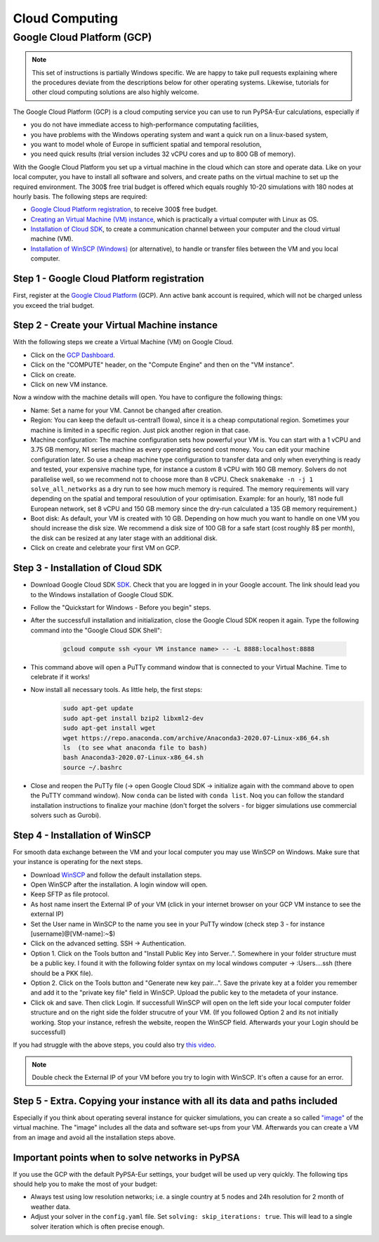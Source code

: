 ..
  SPDX-FileCopyrightText: 2020 Maximilian Parzen and Emmanuel Paez

  SPDX-License-Identifier: CC-BY-4.0


.. _cloudcomputing:

###########################
Cloud Computing
###########################

Google Cloud Platform (GCP)
===========================

.. note::
    This set of instructions is partially Windows specific.
    We are happy to take pull requests explaining where the procedures deviate from the descriptions below for other operating systems.
    Likewise, tutorials for other cloud computing solutions are also highly welcome.

The Google Cloud Platform (GCP) is a cloud computing service you can use to run PyPSA-Eur calculations, especially if

- you do not have immediate access to high-performance computating facilities,
- you have problems with the Windows operating system and want a quick run on a linux-based system,
- you want to model whole of Europe in sufficient spatial and temporal resolution,
- you need quick results (trial version includes 32 vCPU cores and up to 800 GB of memory).

With the Google Cloud Platform you set up a virtual machine in the cloud which can store and operate data.
Like on your local computer, you have to install all software and solvers, and create paths on the virtual machine to set up the required environment.
The 300$ free trial budget is offered which equals roughly 10-20 simulations with 180 nodes at hourly basis.
The following steps are required:

- `Google Cloud Platform registration <https://console.cloud.google.com>`_, to receive 300$ free budget.
- `Creating an Virtual Machine (VM) instance <https://www.ibm.com/products/ilog-cplex-optimization-studio>`_, which is practically a virtual computer with Linux as OS.
- `Installation of Cloud SDK <https://cloud.google.com/sdk/>`_, to create a communication channel between your computer and the cloud virtual machine (VM).
- `Installation of WinSCP (Windows) <https://winscp.net/eng/download.php>`_ (or alternative), to handle or transfer files between the VM and you local computer.

Step 1 - Google Cloud Platform registration
-------------------------------------------

First, register at the `Google Cloud Platform <https://console.cloud.google.com>`_ (GCP).
Ann active bank account is required, which will not be charged unless you exceed the trial budget.

Step 2 - Create your Virtual Machine instance
---------------------------------------------

With the following steps we create a Virtual Machine (VM) on Google Cloud.

- Click on the `GCP Dashboard <https://console.cloud.google.com/home/dashboard>`_.
- Click on the "COMPUTE" header, on the "Compute Engine" and then on the "VM instance".
- Click on create.
- Click on new VM instance.

Now a window with the machine details will open. You have to configure the following things:

- Name: Set a name for your VM. Cannot be changed after creation.
- Region: You can keep the default us-central1 (Iowa), since it is a cheap computational region. Sometimes your machine is limited in a specific region. Just pick another region in that case.
- Machine configuration: The machine configuration sets how powerful your VM is.
  You can start with a 1 vCPU and 3.75 GB memory, N1 series machine as every operating second cost money.
  You can edit your machine configuration later. So use a cheap machine type configuration to transfer data and
  only when everything is ready and tested, your expensive machine type, for instance a custom 8 vCPU with 160 GB memory.
  Solvers do not parallelise well, so we recommend not to choose more than 8 vCPU.
  Check ``snakemake -n -j 1 solve_all_networks`` as a dry run to see how much memory is required.
  The memory requirements will vary depending on the spatial and temporal resoulution of your optimisation.
  Example: for an hourly, 181 node full European network, set 8 vCPU and 150 GB memory since the dry-run calculated a 135 GB memory requirement.)
- Boot disk: As default, your VM is created with 10 GB. Depending on how much you want to handle on one VM you should increase the disk size.
  We recommend a disk size of 100 GB for a safe start (cost roughly 8$ per month), the disk can be resized at any later stage with an additional disk.
- Click on create and celebrate your first VM on GCP.

Step 3 - Installation of Cloud SDK
----------------------------------

- Download Google Cloud SDK `SDK <https://cloud.google.com/sdk>`_. Check that you are logged in in your Google account. The link should lead you to the Windows installation of Google Cloud SDK.
- Follow the "Quickstart for Windows - Before you begin" steps.
- After the successfull installation and initialization, close the Google Cloud SDK reopen it again. Type the following command into the "Google Cloud SDK Shell":

    .. code:: bash

        gcloud compute ssh <your VM instance name> -- -L 8888:localhost:8888

- This command above will open a PuTTy command window that is connected to your Virtual Machine. Time to celebrate if it works!
- Now install all necessary tools. As little help, the first steps:
    .. code:: bash

        sudo apt-get update
        sudo apt-get install bzip2 libxml2-dev
        sudo apt-get install wget
        wget https://repo.anaconda.com/archive/Anaconda3-2020.07-Linux-x86_64.sh
        ls  (to see what anaconda file to bash)
        bash Anaconda3-2020.07-Linux-x86_64.sh
        source ~/.bashrc

- Close and reopen the PuTTy file (-> open Google Cloud SDK -> initialize again with the command above to open the PuTTY command window). Now ``conda`` can be listed with ``conda list``.
  Noq you can follow the standard installation instructions to finalize your machine (don't forget the solvers - for bigger simulations use commercial solvers such as Gurobi).

Step 4 - Installation of WinSCP
-------------------------------

For smooth data exchange between the VM and your local computer you may use WinSCP on Windows.
Make sure that your instance is operating for the next steps.

- Download `WinSCP <https://winscp.net/eng/download.php>`_ and follow the default installation steps.
- Open WinSCP after the installation. A login window will open.
- Keep SFTP as file protocol.
- As host name insert the External IP of your VM (click in your internet browser on your GCP VM instance to see the external IP)
- Set the User name in WinSCP to the name you see in your PuTTy window (check step 3 - for instance [username]@[VM-name]:~$)
- Click on the advanced setting. SSH -> Authentication.
- Option 1. Click on the Tools button and "Install Public Key into Server..". Somewhere in your folder structure must be a public key. I found it with the following folder syntax on my local windows computer -> :\Users\...\.ssh (there should be a PKK file).
- Option 2. Click on the Tools button and "Generate new key pair...". Save the private key at a folder you remember and add it to the "private key file" field in WinSCP. Upload the public key to the metadeta of your instance.
- Click ok and save. Then click Login. If successfull WinSCP will open on the left side your local computer folder structure and on the right side the folder strucutre of your VM. (If you followed Option 2 and its not initially working. Stop your instance, refresh the website, reopen the WinSCP field. Afterwards your your Login should be successfull)

If you had struggle with the above steps, you could also try `this video <https://www.youtube.com/watch?v=lYx1oQkEF0E>`_.

.. note::
    Double check the External IP of your VM before you try to login with WinSCP. It's often a cause for an error.

Step 5 - Extra. Copying your instance with all its data and paths included
--------------------------------------------------------------------------

Especially if you think about operating several instance for quicker simulations, you can create a so called `"image" <https://console.cloud.google.com/compute/images?authuser=1&project=exalted-country-284917>`_ of the virtual machine.
The "image" includes all the data and software set-ups from your VM. Afterwards you can create a VM from an image and avoid all the installation steps above.

Important points when to solve networks in PyPSA
------------------------------------------------

If you use the GCP with the default PyPSA-Eur settings, your budget will be used up very quickly. The following tips should help you to make the most of your budget:

- Always test using low resolution networks; i.e. a single country at 5 nodes and 24h resolution for 2 month of weather data.
- Adjust your solver in the ``config.yaml`` file. Set ``solving: skip_iterations: true``.
  This will lead to a single solver iteration which is often precise enough.
